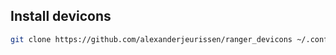 ** Install devicons
#+begin_src bash
git clone https://github.com/alexanderjeurissen/ranger_devicons ~/.config/ranger/plugins/ranger_devicons
#+end_src
